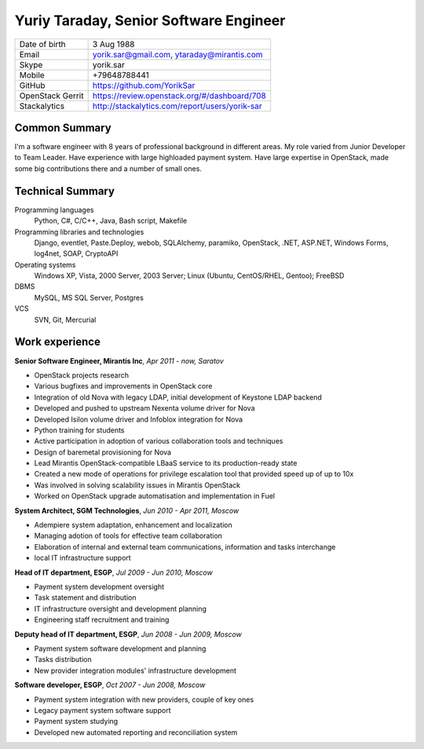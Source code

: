 Yuriy Taraday, Senior Software Engineer
=======================================

================= ==============================================
 Date of birth    3 Aug 1988
 Email            yorik.sar@gmail.com, ytaraday@mirantis.com
 Skype            yorik.sar
 Mobile           +79648788441
 GitHub           https://github.com/YorikSar
 OpenStack Gerrit https://review.openstack.org/#/dashboard/708
 Stackalytics     http://stackalytics.com/report/users/yorik-sar
================= ==============================================

Common Summary
--------------

I'm a software engineer with 8 years of professional background in different
areas. My role varied from Junior Developer to Team Leader. Have experience
with large highloaded payment system. Have large expertise in OpenStack, made
some big contributions there and a number of small ones.

Technical Summary
-----------------

Programming languages
    Python, C#, C/C++, Java, Bash script, Makefile

Programming libraries and technologies
    Django, eventlet, Paste.Deploy, webob, SQLAlchemy, paramiko, OpenStack,
    .NET, ASP.NET, Windows Forms, log4net, SOAP, CryptoAPI

Operating systems
    Windows XP, Vista, 2000 Server, 2003 Server; Linux (Ubuntu, CentOS/RHEL,
    Gentoo); FreeBSD

DBMS
    MySQL, MS SQL Server, Postgres

VCS
    SVN, Git, Mercurial

Work experience
---------------

**Senior Software Engineer, Mirantis Inc**, *Apr 2011 - now, Saratov*

- OpenStack projects research
- Various bugfixes and improvements in OpenStack core
- Integration of old Nova with legacy LDAP, initial development of Keystone
  LDAP backend
- Developed and pushed to upstream Nexenta volume driver for Nova
- Developed Isilon volume driver and Infoblox integration for Nova
- Python training for students
- Active participation in adoption of various collaboration tools and
  techniques
- Design of baremetal provisioning for Nova
- Lead Mirantis OpenStack-compatible LBaaS service to its production-ready
  state
- Created a new mode of operations for privilege escalation tool that provided
  speed up of up to 10x
- Was involved in solving scalability issues in Mirantis OpenStack
- Worked on OpenStack upgrade automatisation and implementation in Fuel

**System Architect, SGM Technologies**, *Jun 2010 - Apr 2011, Moscow*

- Adempiere system adaptation, enhancement and localization
- Managing adotion of tools for effective team collaboration
- Elaboration of internal and external team communications, information and
  tasks interchange
- local IT infrastructure support

**Head of IT department, ESGP**, *Jul 2009 - Jun 2010, Moscow*

- Payment system development oversight
- Task statement and distribution
- IT infrastructure oversight and development planning
- Engineering staff recruitment and training

**Deputy head of IT department, ESGP**, *Jun 2008 - Jun 2009, Moscow*

- Payment system software development and planning
- Tasks distribution
- New provider integration modules' infrastructure development

**Software developer, ESGP**, *Oct 2007 - Jun 2008, Moscow*

- Payment system integration with new providers, couple of key ones
- Legacy payment system software support
- Payment system studying
- Developed new automated reporting and reconciliation system
